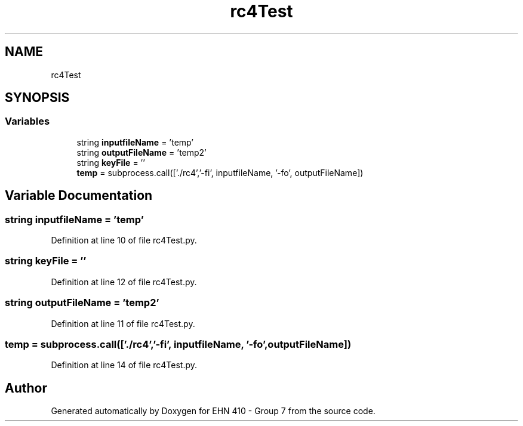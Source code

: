.TH "rc4Test" 3 "Thu May 23 2019" "Version 0.1" "EHN 410 - Group 7" \" -*- nroff -*-
.ad l
.nh
.SH NAME
rc4Test
.SH SYNOPSIS
.br
.PP
.SS "Variables"

.in +1c
.ti -1c
.RI "string \fBinputfileName\fP = 'temp'"
.br
.ti -1c
.RI "string \fBoutputFileName\fP = 'temp2'"
.br
.ti -1c
.RI "string \fBkeyFile\fP = ''"
.br
.ti -1c
.RI "\fBtemp\fP = subprocess\&.call(['\&./rc4','\-fi', inputfileName, '\-fo', outputFileName])"
.br
.in -1c
.SH "Variable Documentation"
.PP 
.SS "string inputfileName = 'temp'"

.PP
Definition at line 10 of file rc4Test\&.py\&.
.SS "string keyFile = ''"

.PP
Definition at line 12 of file rc4Test\&.py\&.
.SS "string outputFileName = 'temp2'"

.PP
Definition at line 11 of file rc4Test\&.py\&.
.SS "temp = subprocess\&.call(['\&./rc4','\-fi', inputfileName, '\-fo', outputFileName])"

.PP
Definition at line 14 of file rc4Test\&.py\&.
.SH "Author"
.PP 
Generated automatically by Doxygen for EHN 410 - Group 7 from the source code\&.
